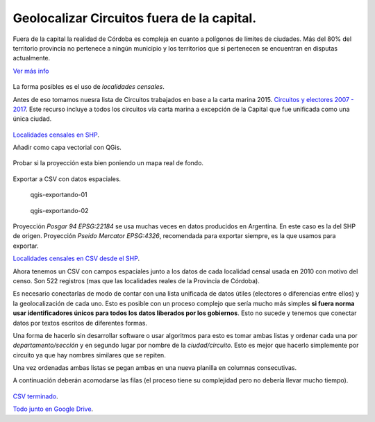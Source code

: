 Geolocalizar Circuitos fuera de la capital.
~~~~~~~~~~~~~~~~~~~~~~~~~~~~~~~~~~~~~~~~~~~

Fuera de la capital la realidad de Córdoba es compleja en cuanto a
polígonos de límites de ciudades. Más del 80% del territorio provincia
no pertenece a ningún municipio y los territorios que si pertenecen se
encuentran en disputas actualmente.

`Ver más info <https://andresvazquez.com.ar/blog/los-municipios-de-cordoba-no-existen/>`__

.. figure:: /img/radios-municipales-cordoba.png

La forma posibles es el uso de *localidades censales*.

Antes de eso tomamos nuesra lista de Circuitos trabajados en base a la carta marina 2015. 
`Circuitos y electores 2007 - 2017 <localidades-censales-2010.csv>`__.
Este recurso incluye a todos los circuitos vía carta marina a excepción de la Capital que fue unificada como una única ciudad.

.. figure:: /img/muestra-2007-2017.png
   :alt: muestra-2007-2017


`Localidades censales en
SHP <../recursos/Capa-provincial-Cordoba-Localidades-Censales-2010-SHP.zip>`__.

Añadir como capa vectorial con QGis.

.. figure:: /img/anadir-capa-vectorial.png


.. figure:: /img/qgis-abierto.png
   :alt: qgis-abierto


Probar si la proyección esta bien poniendo un mapa real de fondo.

.. figure:: /img/qgis-con-gmaps.png


Exportar a CSV con datos espaciales.

.. figure:: /img/qgis-exportando-01.png
   :alt: qgis-exportando-01

   qgis-exportando-01

.. figure:: /img/qgis-exportando-02.png
   :alt: qgis-exportando-02

   qgis-exportando-02

Proyección *Posgar 94 EPSG:22184* se usa muchas veces en datos producidos en Argentina. En este caso es la del SHP de origen.
Proyección *Pseido Mercator EPSG:4326*, recomendada para exportar siempre, es la que usamos para exportar.

`Localidades censales en CSV desde el SHP <../recursos/localidades-censales-2010.csv>`__.

Ahora tenemos un CSV con campos espaciales junto a los datos de cada
localidad censal usada en 2010 con motivo del censo. Son 522 registros
(mas que las localidades reales de la Provincia de Córdoba).

Es necesario conectarlas de modo de contar con una lista unificada de
datos útiles (electores o diferencias entre ellos) y la geolocalización
de cada uno. Esto es posible con un proceso complejo que sería mucho más
simples **si fuera norma usar identificadores únicos para todos los
datos liberados por los gobiernos**. Esto no sucede y tenemos que
conectar datos por textos escritos de diferentes formas.

Una forma de hacerlo sin desarrollar software o usar algoritmos para
esto es tomar ambas listas y ordenar cada una por *departamento/sección*
y en segundo lugar por nombre de la *ciudad/circuito*. Esto es mejor que
hacerlo simplemente por circuito ya que hay nombres similares que se
repiten.

Una vez ordenadas ambas listas se pegan ambas en una nueva planilla en
columnas consecutivas.

A continuación deberán acomodarse las filas (el proceso tiene su
complejidad pero no debería llevar mucho tiempo).

.. figure:: /img/csv-mezclados.png
   :alt: csv-mezclados

`CSV
terminado <../recursos/circuitos-geolocalizados-segun-localidades-censales-2010.csv>`__.

`Todo junto en Google
Drive <https://docs.google.com/spreadsheets/d/1fYJhzRYtZ_U3tj1tY9IspOQ24HGTzCoad1NfWj1Eb7I>`__.


